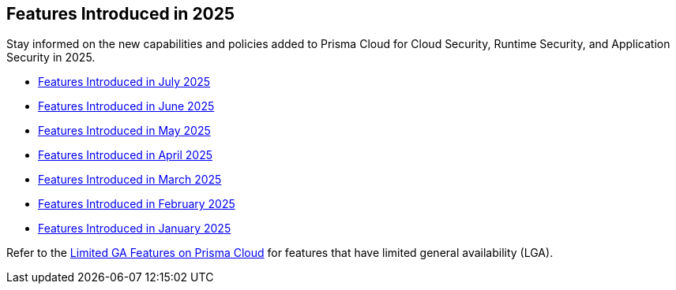 == Features Introduced in 2025

Stay informed on the new capabilities and policies added to Prisma Cloud for Cloud Security, Runtime Security, and Application Security in 2025.

//The following topics provide a snapshot of new features introduced for Prisma® Cloud in 2023. Refer to the https://docs.paloaltonetworks.com/prisma/prisma-cloud/prisma-cloud-admin[Prisma® Cloud Administrator’s Guide] for more information on how to use the service.

* xref:features-introduced-in-july-2025.adoc[Features Introduced in July 2025]
* xref:features-introduced-in-june-2025.adoc[Features Introduced in June 2025]
* xref:features-introduced-in-may-2025.adoc[Features Introduced in May 2025]
* xref:features-introduced-in-april-2025.adoc[Features Introduced in April 2025]
* xref:features-introduced-in-march-2025.adoc[Features Introduced in March 2025]
* xref:features-introduced-in-february-2025.adoc[Features Introduced in February 2025]
* xref:features-introduced-in-january-2025.adoc[Features Introduced in January 2025]


Refer to the xref:../../limited-ga-features-prisma-cloud/limited-ga-features-prisma-cloud.adoc[Limited GA Features on Prisma Cloud] for features that have limited general availability (LGA).

//Refer to the xref:../../Archived-releases[Classic Releases] to see previous release notes till September 2023.

